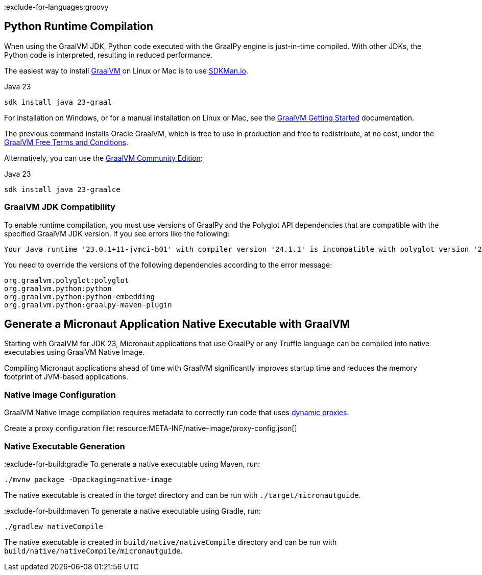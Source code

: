 :exclude-for-languages:groovy

== Python Runtime Compilation

When using the GraalVM JDK, Python code executed with the GraalPy engine is just-in-time compiled.
With other JDKs, the Python code is interpreted, resulting in reduced performance.

The easiest way to install https://www.graalvm.org[GraalVM] on Linux or Mac is to use https://sdkman.io/[SDKMan.io].

[source, bash]
.Java 23
----
sdk install java 23-graal
----

For installation on Windows, or for a manual installation on Linux or Mac, see the https://www.graalvm.org/latest/docs/getting-started/[GraalVM Getting Started] documentation.

The previous command installs Oracle GraalVM, which is free to use in production and free to redistribute, at no cost, under the https://www.oracle.com/downloads/licenses/graal-free-license.html[GraalVM Free Terms and Conditions].

Alternatively, you can use the https://github.com/graalvm/graalvm-ce-builds/releases/[GraalVM Community Edition]:

[source, bash]
.Java 23
----
sdk install java 23-graalce
----

=== GraalVM JDK Compatibility

To enable runtime compilation, you must use versions of GraalPy and the Polyglot API dependencies that are compatible with the specified GraalVM JDK version. If you see errors like the following:

[source, bash]
----
Your Java runtime '23.0.1+11-jvmci-b01' with compiler version '24.1.1' is incompatible with polyglot version '24.1.0'.
----

You need to override the versions of the following dependencies according to the error message:

// XXX isn't it that polyglot/python/python-embedding are pulled in by micronaut-graalpy dependency?
[source, text]
----
org.graalvm.polyglot:polyglot
org.graalvm.python:python
org.graalvm.python:python-embedding
org.graalvm.python:graalpy-maven-plugin
----

== Generate a Micronaut Application Native Executable with GraalVM

Starting with GraalVM for JDK 23, Micronaut applications that use GraalPy or any Truffle language can be compiled into native executables using GraalVM Native Image.

Compiling Micronaut applications ahead of time with GraalVM significantly improves startup time and reduces
the memory footprint of JVM-based applications.

=== Native Image Configuration
GraalVM Native Image compilation requires metadata to correctly run code that uses https://www.graalvm.org/latest/reference-manual/native-image/metadata/#dynamic-proxy[dynamic proxies].

Create a proxy configuration file:
resource:META-INF/native-image/proxy-config.json[]

=== Native Executable Generation

:exclude-for-build:gradle
To generate a native executable using Maven, run:

[source, bash]
----
./mvnw package -Dpackaging=native-image
----

The native executable is created in the _target_ directory and can be run with `./target/micronautguide`.

:exclude-for-build:

:exclude-for-build:maven
To generate a native executable using Gradle, run:

[source, bash]
----
./gradlew nativeCompile
----

The native executable is created in `build/native/nativeCompile` directory and can be run with `build/native/nativeCompile/micronautguide`.

:exclude-for-build: